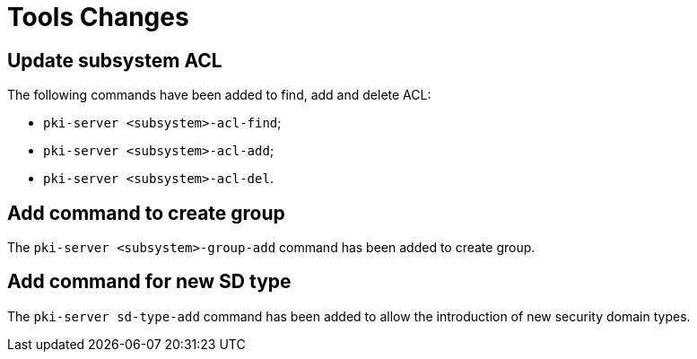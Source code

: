 = Tools Changes =

== Update subsystem ACL ==

The following commands have been added to find, add and delete ACL:

- `pki-server <subsystem>-acl-find`;
- `pki-server <subsystem>-acl-add`;
- `pki-server <subsystem>-acl-del`.

== Add command to create group ==

The `pki-server <subsystem>-group-add` command has been added to create group.

== Add command for new SD type ==

The `pki-server sd-type-add` command has been added to allow the introduction
of new security domain types.

